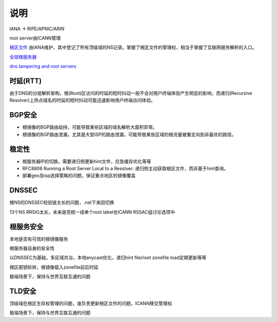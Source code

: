 说明
=======

IANA -> RIPE/APNIC/ARIN

root server由ICANN管理

`根区文件 <https://www.internic.net/domain/root.zone>`_ 由IANA维护，其中登记了所有顶级域的NS记录。掌握了根区文件的管理权，相当于掌握了互联网服务解析的入口。

`全球根服务器 <http://www.iana.org/domains/root/servers>`_

`dns tampering and root servers <http://www.renesys.com/wp-content/uploads/2013/05/DNS-Tampering-and-Root-Servers.pdf>`_


时延(RTT)
---------

由于DNS的分层解析架构，根(Root)区访问的时延的短时抖动一般不会对用户终端体验产生明显的影响，而递归(Recursive Resolver)上热点域名的时延的短时抖动可能迅速影响用户终端访问体验。


BGP安全
-------

- 根镜像的BGP路由劫持，可能导致某些区域的域名解析大面积异常。
- 根镜像的BGP路由泄漏，尤其是大型ISP的路由泄漏，可能导致某些区域的根流量被重定向到非最优的路径。

稳定性
------

- 根服务器IP的切换，需要递归侧更新hint文件，应急缓存优化等等
- RFC8806 Running a Root Server Local to a Resolver: 递归侧主动获取根区文件，而非基于hint查询。
- 部署geo及isp选择策略的问题，保证重点地区的镜像覆盖


DNSSEC
-------

根NS的DNSSEC校验链太长的问题，.net下来回切换

13个NS RRSIG太长，未来是否统一成单个root label也ICANN RSSAC组讨论选项中


根服务安全
-----------

本地是否有可信的根镜像服务

根服务器自身的安全性

以DNSSEC为基础，多区域共治，本地anycast优化，递归hint file/root zonefile load定期更新等等

根区密钥轮转，根镜像载入zonefile前后时延

极端场景下，保持与世界互联互通的问题


TLD安全
--------

顶级域在根区生存权管理的问题，谁负责更新根区文件的问题，ICANN移交管理权

极端场景下，保持与世界互联互通的问题


